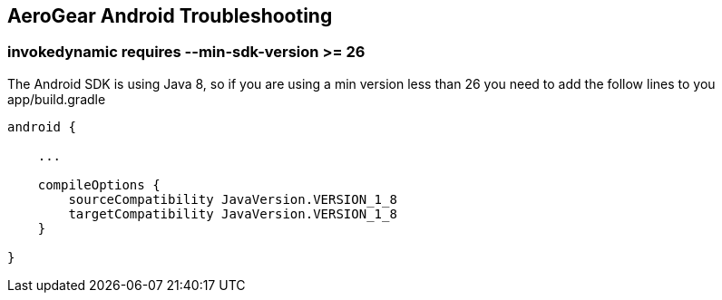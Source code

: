 == AeroGear Android Troubleshooting

=== invokedynamic requires --min-sdk-version >= 26

The Android SDK is using Java 8, so if you are using a min version less than 26 you need to add the follow lines to you app/build.gradle

[source]
----
android {

    ...

    compileOptions {
        sourceCompatibility JavaVersion.VERSION_1_8
        targetCompatibility JavaVersion.VERSION_1_8
    }

}
----
